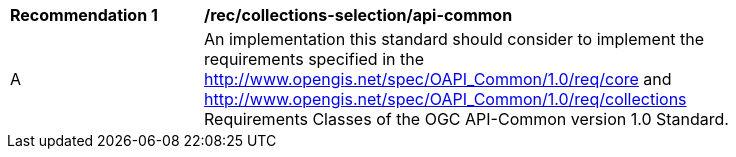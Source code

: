 [[rec_collections-selection_api-common]]
[width="90%",cols="2,6a"]
|===
^|*Recommendation {counter:rec-id}* |*/rec/collections-selection/api-common*
^|A |An implementation this standard should consider to implement the requirements specified in the http://www.opengis.net/spec/OAPI_Common/1.0/req/core and http://www.opengis.net/spec/OAPI_Common/1.0/req/collections Requirements Classes of the OGC API-Common version 1.0 Standard.
|===
